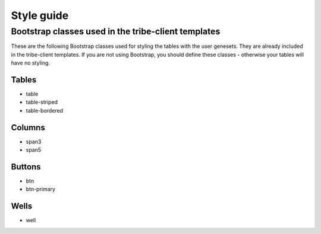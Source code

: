 Style guide
=======================

Bootstrap classes used in the tribe-client templates
-------------------------------------------------------

These are the following Bootstrap classes used for styling the tables with
the user genesets. They are already included in the tribe-client templates.
If you are not using Bootstrap, you should define these classes - otherwise
your tables will have no styling.

**Tables**
************
* table
* table-striped
* table-bordered

**Columns**
************
* span3
* span5

**Buttons**
*************
* btn
* btn-primary

**Wells**
**********
* well